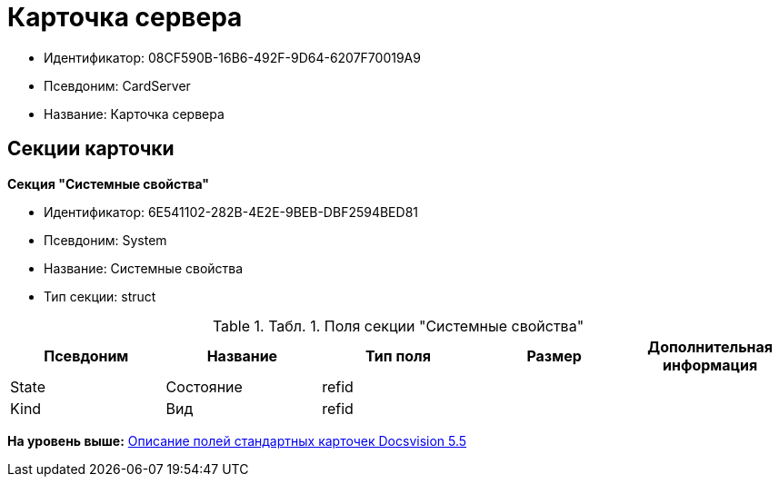 = Карточка сервера

* Идентификатор: 08CF590B-16B6-492F-9D64-6207F70019A9
* Псевдоним: CardServer
* Название: Карточка сервера

== Секции карточки

*Секция "Системные свойства"*

* Идентификатор: 6E541102-282B-4E2E-9BEB-DBF2594BED81
* Псевдоним: System
* Название: Системные свойства
* Тип секции: struct

.[.table--title-label]##Табл. 1. ##[.title]##Поля секции "Системные свойства"##
[width="100%",cols="20%,20%,20%,20%,20%",options="header",]
|===
|Псевдоним |Название |Тип поля |Размер |Дополнительная информация
|State |Состояние |refid | |
|Kind |Вид |refid | |
|===

*На уровень выше:* xref:../../../pages/DM_StandartCards_5.5.adoc[Описание полей стандартных карточек Docsvision 5.5]
